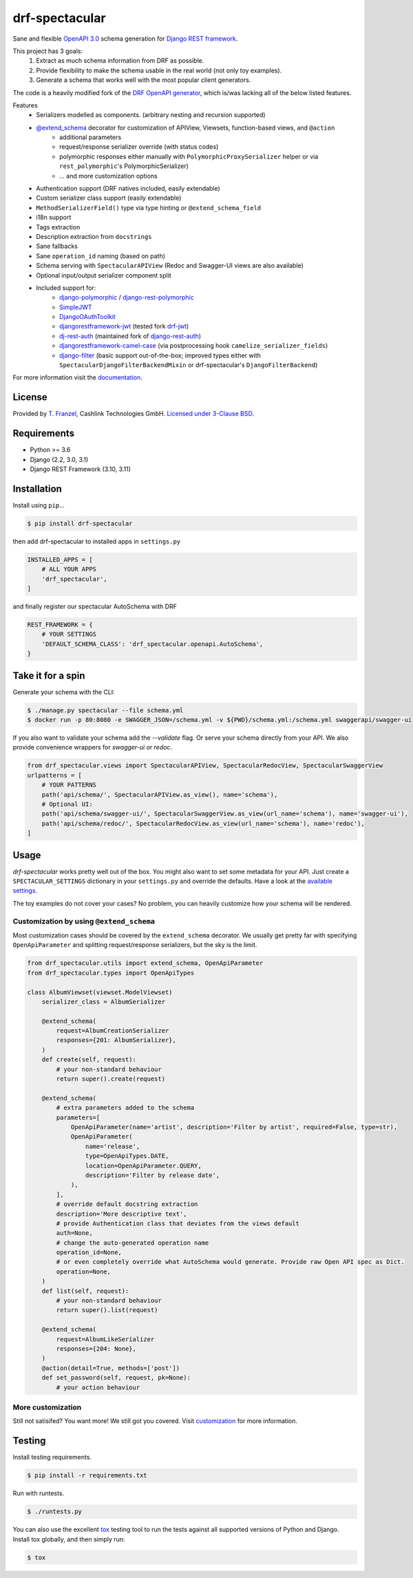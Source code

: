 ===============
drf-spectacular
===============

|build-status-image| |codecov| |pypi-version| |docs|

Sane and flexible `OpenAPI 3.0 <https://github.com/OAI/OpenAPI-Specification>`_ schema generation for `Django REST framework <https://www.django-rest-framework.org/>`_.

This project has 3 goals:
    1. Extract as much schema information from DRF as possible.
    2. Provide flexibility to make the schema usable in the real world (not only toy examples).
    3. Generate a schema that works well with the most popular client generators.

The code is a heavily modified fork of the
`DRF OpenAPI generator <https://github.com/encode/django-rest-framework/blob/master/rest_framework/schemas/openapi.py/>`_,
which is/was lacking all of the below listed features.

Features
    - Serializers modelled as components. (arbitrary nesting and recursion supported)
    - `@extend_schema <https://drf-spectacular.readthedocs.io/en/latest/drf_spectacular.html#drf_spectacular.utils.extend_schema>`_ decorator for customization of APIView, Viewsets, function-based views, and ``@action``
        - additional parameters
        - request/response serializer override (with status codes)
        - polymorphic responses either manually with ``PolymorphicProxySerializer`` helper or via ``rest_polymorphic``'s PolymorphicSerializer)
        - ... and more customization options
    - Authentication support (DRF natives included, easily extendable)
    - Custom serializer class support (easily extendable)
    - ``MethodSerializerField()`` type via type hinting or ``@extend_schema_field``
    - i18n support
    - Tags extraction
    - Description extraction from ``docstrings``
    - Sane fallbacks
    - Sane ``operation_id`` naming (based on path)
    - Schema serving with ``SpectacularAPIView`` (Redoc and Swagger-UI views are also available)
    - Optional input/output serializer component split
    - Included support for:
        - `django-polymorphic <https://github.com/django-polymorphic/django-polymorphic>`_ / `django-rest-polymorphic <https://github.com/apirobot/django-rest-polymorphic>`_
        - `SimpleJWT <https://github.com/SimpleJWT/django-rest-framework-simplejwt>`_
        - `DjangoOAuthToolkit <https://github.com/jazzband/django-oauth-toolkit>`_
        - `djangorestframework-jwt <https://github.com/jpadilla/django-rest-framework-jwt>`_ (tested fork `drf-jwt <https://github.com/Styria-Digital/django-rest-framework-jwt>`_)
        - `dj-rest-auth <https://github.com/jazzband/dj-rest-auth>`_ (maintained fork of `django-rest-auth <https://github.com/Tivix/django-rest-auth>`_)
        - `djangorestframework-camel-case <https://github.com/vbabiy/djangorestframework-camel-case>`_ (via postprocessing hook ``camelize_serializer_fields``)
        - `django-filter <https://github.com/carltongibson/django-filter>`_ (basic support out-of-the-box; improved types either with ``SpectacularDjangoFilterBackendMixin`` or drf-spectacular's ``DjangoFilterBackend``)


For more information visit the `documentation <https://drf-spectacular.readthedocs.io>`_.

License
-------

Provided by `T. Franzel <https://github.com/tfranzel>`_, Cashlink Technologies GmbH. `Licensed under 3-Clause BSD <https://github.com/tfranzel/drf-spectacular/blob/master/LICENSE>`_.

Requirements
------------

-  Python >= 3.6
-  Django (2.2, 3.0, 3.1)
-  Django REST Framework (3.10, 3.11)

Installation
------------

Install using ``pip``\ …

.. code:: bash

    $ pip install drf-spectacular

then add drf-spectacular to installed apps in ``settings.py``

.. code:: python

    INSTALLED_APPS = [
        # ALL YOUR APPS
        'drf_spectacular',
    ]


and finally register our spectacular AutoSchema with DRF

.. code:: python

    REST_FRAMEWORK = {
        # YOUR SETTINGS
        'DEFAULT_SCHEMA_CLASS': 'drf_spectacular.openapi.AutoSchema',
    }

Take it for a spin
------------------

Generate your schema with the CLI:

.. code:: bash

    $ ./manage.py spectacular --file schema.yml
    $ docker run -p 80:8080 -e SWAGGER_JSON=/schema.yml -v ${PWD}/schema.yml:/schema.yml swaggerapi/swagger-ui

If you also want to validate your schema add the `--validate` flag. Or serve your schema directly
from your API. We also provide convenience wrappers for `swagger-ui` or `redoc`.

.. code:: python

    from drf_spectacular.views import SpectacularAPIView, SpectacularRedocView, SpectacularSwaggerView
    urlpatterns = [
        # YOUR PATTERNS
        path('api/schema/', SpectacularAPIView.as_view(), name='schema'),
        # Optional UI:
        path('api/schema/swagger-ui/', SpectacularSwaggerView.as_view(url_name='schema'), name='swagger-ui'),
        path('api/schema/redoc/', SpectacularRedocView.as_view(url_name='schema'), name='redoc'),
    ]

Usage
-----

`drf-spectacular` works pretty well out of the box. You might also want to set some metadata for your API.
Just create a ``SPECTACULAR_SETTINGS`` dictionary in your ``settings.py`` and override the defaults.
Have a look at the `available settings <https://drf-spectacular.readthedocs.io/en/latest/settings.html>`_.

The toy examples do not cover your cases? No problem, you can heavily customize how your schema will be rendered.

Customization by using ``@extend_schema``
^^^^^^^^^^^^^^^^^^^^^^^^^^^^^^^^^^^^^^^^^

Most customization cases should be covered by the ``extend_schema`` decorator. We usually get
pretty far with specifying ``OpenApiParameter`` and splitting request/response serializers, but
the sky is the limit.

.. code:: python

    from drf_spectacular.utils import extend_schema, OpenApiParameter
    from drf_spectacular.types import OpenApiTypes

    class AlbumViewset(viewset.ModelViewset)
        serializer_class = AlbumSerializer

        @extend_schema(
            request=AlbumCreationSerializer
            responses={201: AlbumSerializer},
        )
        def create(self, request):
            # your non-standard behaviour
            return super().create(request)

        @extend_schema(
            # extra parameters added to the schema
            parameters=[
                OpenApiParameter(name='artist', description='Filter by artist', required=False, type=str),
                OpenApiParameter(
                    name='release',
                    type=OpenApiTypes.DATE,
                    location=OpenApiParameter.QUERY,
                    description='Filter by release date',
                ),
            ],
            # override default docstring extraction
            description='More descriptive text',
            # provide Authentication class that deviates from the views default
            auth=None,
            # change the auto-generated operation name
            operation_id=None,
            # or even completely override what AutoSchema would generate. Provide raw Open API spec as Dict.
            operation=None,
        )
        def list(self, request):
            # your non-standard behaviour
            return super().list(request)

        @extend_schema(
            request=AlbumLikeSerializer
            responses={204: None},
        )
        @action(detail=True, methods=['post'])
        def set_password(self, request, pk=None):
            # your action behaviour


More customization
^^^^^^^^^^^^^^^^^^

Still not satisifed? You want more! We still got you covered.
Visit `customization <https://drf-spectacular.readthedocs.io/en/latest/customization.html>`_ for more information.


Testing
-------

Install testing requirements.

.. code:: bash

    $ pip install -r requirements.txt

Run with runtests.

.. code:: bash

    $ ./runtests.py

You can also use the excellent `tox`_ testing tool to run the tests
against all supported versions of Python and Django. Install tox
globally, and then simply run:

.. code:: bash

    $ tox

.. _tox: http://tox.readthedocs.org/en/latest/

.. |build-status-image| image:: https://secure.travis-ci.org/tfranzel/drf-spectacular.svg?branch=master
   :target: https://travis-ci.org/tfranzel/drf-spectacular?branch=master
.. |pypi-version| image:: https://img.shields.io/pypi/v/drf-spectacular.svg
   :target: https://pypi.python.org/pypi/drf-spectacular
.. |codecov| image:: https://codecov.io/gh/tfranzel/drf-spectacular/branch/master/graph/badge.svg
   :target: https://codecov.io/gh/tfranzel/drf-spectacular
.. |docs| image:: https://readthedocs.org/projects/drf-spectacular/badge/
   :target: https://drf-spectacular.readthedocs.io/
